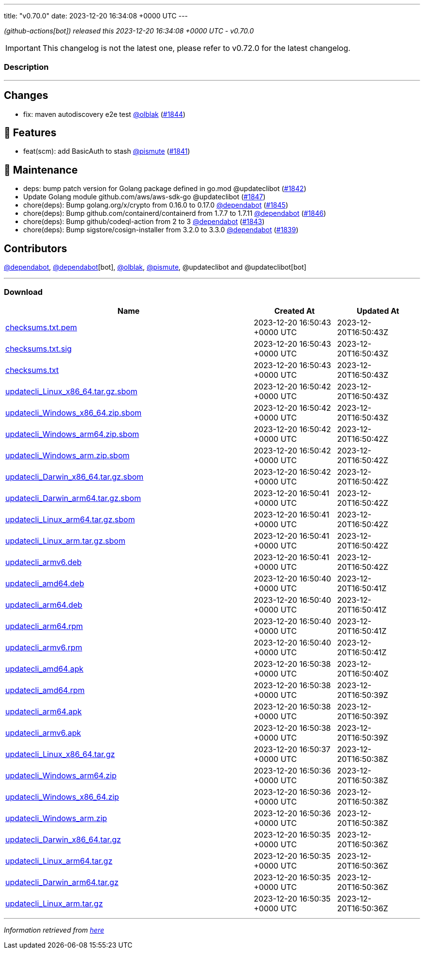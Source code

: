 ---
title: "v0.70.0"
date: 2023-12-20 16:34:08 +0000 UTC
---

// Disclaimer: this file is generated, do not edit it manually.


__ (github-actions[bot]) released this 2023-12-20 16:34:08 +0000 UTC - v0.70.0__



IMPORTANT: This changelog is not the latest one, please refer to v0.72.0 for the latest changelog.


=== Description

---

++++

<h2>Changes</h2>
<ul>
<li>fix: maven autodiscovery e2e test <a class="user-mention notranslate" data-hovercard-type="user" data-hovercard-url="/users/olblak/hovercard" data-octo-click="hovercard-link-click" data-octo-dimensions="link_type:self" href="https://github.com/olblak">@olblak</a> (<a class="issue-link js-issue-link" data-error-text="Failed to load title" data-id="2043793649" data-permission-text="Title is private" data-url="https://github.com/updatecli/updatecli/issues/1844" data-hovercard-type="pull_request" data-hovercard-url="/updatecli/updatecli/pull/1844/hovercard" href="https://github.com/updatecli/updatecli/pull/1844">#1844</a>)</li>
</ul>
<h2>🚀 Features</h2>
<ul>
<li>feat(scm): add BasicAuth to stash <a class="user-mention notranslate" data-hovercard-type="user" data-hovercard-url="/users/pismute/hovercard" data-octo-click="hovercard-link-click" data-octo-dimensions="link_type:self" href="https://github.com/pismute">@pismute</a> (<a class="issue-link js-issue-link" data-error-text="Failed to load title" data-id="2038333316" data-permission-text="Title is private" data-url="https://github.com/updatecli/updatecli/issues/1841" data-hovercard-type="pull_request" data-hovercard-url="/updatecli/updatecli/pull/1841/hovercard" href="https://github.com/updatecli/updatecli/pull/1841">#1841</a>)</li>
</ul>
<h2>🧰 Maintenance</h2>
<ul>
<li>deps: bump patch version for Golang package defined in go.mod @updateclibot (<a class="issue-link js-issue-link" data-error-text="Failed to load title" data-id="2041429066" data-permission-text="Title is private" data-url="https://github.com/updatecli/updatecli/issues/1842" data-hovercard-type="pull_request" data-hovercard-url="/updatecli/updatecli/pull/1842/hovercard" href="https://github.com/updatecli/updatecli/pull/1842">#1842</a>)</li>
<li>Update Golang module github.com/aws/aws-sdk-go @updateclibot (<a class="issue-link js-issue-link" data-error-text="Failed to load title" data-id="2050271397" data-permission-text="Title is private" data-url="https://github.com/updatecli/updatecli/issues/1847" data-hovercard-type="pull_request" data-hovercard-url="/updatecli/updatecli/pull/1847/hovercard" href="https://github.com/updatecli/updatecli/pull/1847">#1847</a>)</li>
<li>chore(deps): Bump golang.org/x/crypto from 0.16.0 to 0.17.0 <a class="user-mention notranslate" data-hovercard-type="organization" data-hovercard-url="/orgs/dependabot/hovercard" data-octo-click="hovercard-link-click" data-octo-dimensions="link_type:self" href="https://github.com/dependabot">@dependabot</a> (<a class="issue-link js-issue-link" data-error-text="Failed to load title" data-id="2047684995" data-permission-text="Title is private" data-url="https://github.com/updatecli/updatecli/issues/1845" data-hovercard-type="pull_request" data-hovercard-url="/updatecli/updatecli/pull/1845/hovercard" href="https://github.com/updatecli/updatecli/pull/1845">#1845</a>)</li>
<li>chore(deps): Bump github.com/containerd/containerd from 1.7.7 to 1.7.11 <a class="user-mention notranslate" data-hovercard-type="organization" data-hovercard-url="/orgs/dependabot/hovercard" data-octo-click="hovercard-link-click" data-octo-dimensions="link_type:self" href="https://github.com/dependabot">@dependabot</a> (<a class="issue-link js-issue-link" data-error-text="Failed to load title" data-id="2049457100" data-permission-text="Title is private" data-url="https://github.com/updatecli/updatecli/issues/1846" data-hovercard-type="pull_request" data-hovercard-url="/updatecli/updatecli/pull/1846/hovercard" href="https://github.com/updatecli/updatecli/pull/1846">#1846</a>)</li>
<li>chore(deps): Bump github/codeql-action from 2 to 3 <a class="user-mention notranslate" data-hovercard-type="organization" data-hovercard-url="/orgs/dependabot/hovercard" data-octo-click="hovercard-link-click" data-octo-dimensions="link_type:self" href="https://github.com/dependabot">@dependabot</a> (<a class="issue-link js-issue-link" data-error-text="Failed to load title" data-id="2041482835" data-permission-text="Title is private" data-url="https://github.com/updatecli/updatecli/issues/1843" data-hovercard-type="pull_request" data-hovercard-url="/updatecli/updatecli/pull/1843/hovercard" href="https://github.com/updatecli/updatecli/pull/1843">#1843</a>)</li>
<li>chore(deps): Bump sigstore/cosign-installer from 3.2.0 to 3.3.0 <a class="user-mention notranslate" data-hovercard-type="organization" data-hovercard-url="/orgs/dependabot/hovercard" data-octo-click="hovercard-link-click" data-octo-dimensions="link_type:self" href="https://github.com/dependabot">@dependabot</a> (<a class="issue-link js-issue-link" data-error-text="Failed to load title" data-id="2037576267" data-permission-text="Title is private" data-url="https://github.com/updatecli/updatecli/issues/1839" data-hovercard-type="pull_request" data-hovercard-url="/updatecli/updatecli/pull/1839/hovercard" href="https://github.com/updatecli/updatecli/pull/1839">#1839</a>)</li>
</ul>
<h2>Contributors</h2>
<p><a class="user-mention notranslate" data-hovercard-type="organization" data-hovercard-url="/orgs/dependabot/hovercard" data-octo-click="hovercard-link-click" data-octo-dimensions="link_type:self" href="https://github.com/dependabot">@dependabot</a>, <a class="user-mention notranslate" data-hovercard-type="organization" data-hovercard-url="/orgs/dependabot/hovercard" data-octo-click="hovercard-link-click" data-octo-dimensions="link_type:self" href="https://github.com/dependabot">@dependabot</a>[bot], <a class="user-mention notranslate" data-hovercard-type="user" data-hovercard-url="/users/olblak/hovercard" data-octo-click="hovercard-link-click" data-octo-dimensions="link_type:self" href="https://github.com/olblak">@olblak</a>, <a class="user-mention notranslate" data-hovercard-type="user" data-hovercard-url="/users/pismute/hovercard" data-octo-click="hovercard-link-click" data-octo-dimensions="link_type:self" href="https://github.com/pismute">@pismute</a>, @updateclibot and @updateclibot[bot]</p>

++++

---



=== Download

[cols="3,1,1" options="header" frame="all" grid="rows"]
|===
| Name | Created At | Updated At

| link:https://github.com/updatecli/updatecli/releases/download/v0.70.0/checksums.txt.pem[checksums.txt.pem] | 2023-12-20 16:50:43 +0000 UTC | 2023-12-20T16:50:43Z

| link:https://github.com/updatecli/updatecli/releases/download/v0.70.0/checksums.txt.sig[checksums.txt.sig] | 2023-12-20 16:50:43 +0000 UTC | 2023-12-20T16:50:43Z

| link:https://github.com/updatecli/updatecli/releases/download/v0.70.0/checksums.txt[checksums.txt] | 2023-12-20 16:50:43 +0000 UTC | 2023-12-20T16:50:43Z

| link:https://github.com/updatecli/updatecli/releases/download/v0.70.0/updatecli_Linux_x86_64.tar.gz.sbom[updatecli_Linux_x86_64.tar.gz.sbom] | 2023-12-20 16:50:42 +0000 UTC | 2023-12-20T16:50:43Z

| link:https://github.com/updatecli/updatecli/releases/download/v0.70.0/updatecli_Windows_x86_64.zip.sbom[updatecli_Windows_x86_64.zip.sbom] | 2023-12-20 16:50:42 +0000 UTC | 2023-12-20T16:50:43Z

| link:https://github.com/updatecli/updatecli/releases/download/v0.70.0/updatecli_Windows_arm64.zip.sbom[updatecli_Windows_arm64.zip.sbom] | 2023-12-20 16:50:42 +0000 UTC | 2023-12-20T16:50:42Z

| link:https://github.com/updatecli/updatecli/releases/download/v0.70.0/updatecli_Windows_arm.zip.sbom[updatecli_Windows_arm.zip.sbom] | 2023-12-20 16:50:42 +0000 UTC | 2023-12-20T16:50:42Z

| link:https://github.com/updatecli/updatecli/releases/download/v0.70.0/updatecli_Darwin_x86_64.tar.gz.sbom[updatecli_Darwin_x86_64.tar.gz.sbom] | 2023-12-20 16:50:42 +0000 UTC | 2023-12-20T16:50:42Z

| link:https://github.com/updatecli/updatecli/releases/download/v0.70.0/updatecli_Darwin_arm64.tar.gz.sbom[updatecli_Darwin_arm64.tar.gz.sbom] | 2023-12-20 16:50:41 +0000 UTC | 2023-12-20T16:50:42Z

| link:https://github.com/updatecli/updatecli/releases/download/v0.70.0/updatecli_Linux_arm64.tar.gz.sbom[updatecli_Linux_arm64.tar.gz.sbom] | 2023-12-20 16:50:41 +0000 UTC | 2023-12-20T16:50:42Z

| link:https://github.com/updatecli/updatecli/releases/download/v0.70.0/updatecli_Linux_arm.tar.gz.sbom[updatecli_Linux_arm.tar.gz.sbom] | 2023-12-20 16:50:41 +0000 UTC | 2023-12-20T16:50:42Z

| link:https://github.com/updatecli/updatecli/releases/download/v0.70.0/updatecli_armv6.deb[updatecli_armv6.deb] | 2023-12-20 16:50:41 +0000 UTC | 2023-12-20T16:50:42Z

| link:https://github.com/updatecli/updatecli/releases/download/v0.70.0/updatecli_amd64.deb[updatecli_amd64.deb] | 2023-12-20 16:50:40 +0000 UTC | 2023-12-20T16:50:41Z

| link:https://github.com/updatecli/updatecli/releases/download/v0.70.0/updatecli_arm64.deb[updatecli_arm64.deb] | 2023-12-20 16:50:40 +0000 UTC | 2023-12-20T16:50:41Z

| link:https://github.com/updatecli/updatecli/releases/download/v0.70.0/updatecli_arm64.rpm[updatecli_arm64.rpm] | 2023-12-20 16:50:40 +0000 UTC | 2023-12-20T16:50:41Z

| link:https://github.com/updatecli/updatecli/releases/download/v0.70.0/updatecli_armv6.rpm[updatecli_armv6.rpm] | 2023-12-20 16:50:40 +0000 UTC | 2023-12-20T16:50:41Z

| link:https://github.com/updatecli/updatecli/releases/download/v0.70.0/updatecli_amd64.apk[updatecli_amd64.apk] | 2023-12-20 16:50:38 +0000 UTC | 2023-12-20T16:50:40Z

| link:https://github.com/updatecli/updatecli/releases/download/v0.70.0/updatecli_amd64.rpm[updatecli_amd64.rpm] | 2023-12-20 16:50:38 +0000 UTC | 2023-12-20T16:50:39Z

| link:https://github.com/updatecli/updatecli/releases/download/v0.70.0/updatecli_arm64.apk[updatecli_arm64.apk] | 2023-12-20 16:50:38 +0000 UTC | 2023-12-20T16:50:39Z

| link:https://github.com/updatecli/updatecli/releases/download/v0.70.0/updatecli_armv6.apk[updatecli_armv6.apk] | 2023-12-20 16:50:38 +0000 UTC | 2023-12-20T16:50:39Z

| link:https://github.com/updatecli/updatecli/releases/download/v0.70.0/updatecli_Linux_x86_64.tar.gz[updatecli_Linux_x86_64.tar.gz] | 2023-12-20 16:50:37 +0000 UTC | 2023-12-20T16:50:38Z

| link:https://github.com/updatecli/updatecli/releases/download/v0.70.0/updatecli_Windows_arm64.zip[updatecli_Windows_arm64.zip] | 2023-12-20 16:50:36 +0000 UTC | 2023-12-20T16:50:38Z

| link:https://github.com/updatecli/updatecli/releases/download/v0.70.0/updatecli_Windows_x86_64.zip[updatecli_Windows_x86_64.zip] | 2023-12-20 16:50:36 +0000 UTC | 2023-12-20T16:50:38Z

| link:https://github.com/updatecli/updatecli/releases/download/v0.70.0/updatecli_Windows_arm.zip[updatecli_Windows_arm.zip] | 2023-12-20 16:50:36 +0000 UTC | 2023-12-20T16:50:38Z

| link:https://github.com/updatecli/updatecli/releases/download/v0.70.0/updatecli_Darwin_x86_64.tar.gz[updatecli_Darwin_x86_64.tar.gz] | 2023-12-20 16:50:35 +0000 UTC | 2023-12-20T16:50:36Z

| link:https://github.com/updatecli/updatecli/releases/download/v0.70.0/updatecli_Linux_arm64.tar.gz[updatecli_Linux_arm64.tar.gz] | 2023-12-20 16:50:35 +0000 UTC | 2023-12-20T16:50:36Z

| link:https://github.com/updatecli/updatecli/releases/download/v0.70.0/updatecli_Darwin_arm64.tar.gz[updatecli_Darwin_arm64.tar.gz] | 2023-12-20 16:50:35 +0000 UTC | 2023-12-20T16:50:36Z

| link:https://github.com/updatecli/updatecli/releases/download/v0.70.0/updatecli_Linux_arm.tar.gz[updatecli_Linux_arm.tar.gz] | 2023-12-20 16:50:35 +0000 UTC | 2023-12-20T16:50:36Z

|===


---

__Information retrieved from link:https://github.com/updatecli/updatecli/releases/tag/v0.70.0[here]__

